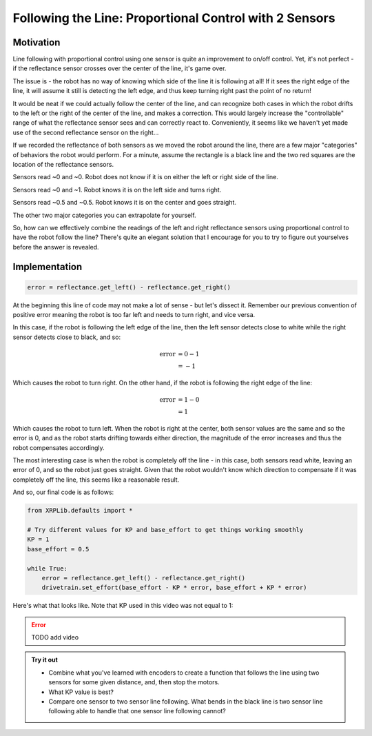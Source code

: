 Following the Line: Proportional Control with 2 Sensors
=======================================================

Motivation
----------

Line following with proportional control using one sensor is quite an
improvement to on/off control. Yet, it's not perfect - if the reflectance sensor
crosses over the center of the line, it's game over.

.. image:: pcontrol2s1.png

The issue is - the robot has no way of knowing which side of the line it is
following at all! If it sees the right edge of the line, it will assume it still
is detecting the left edge, and thus keep turning right past the point of no
return!

It would be neat if we could actually follow the center of the line, and can
recognize both cases in which the robot drifts to the left or the right of the
center of the line, and makes a correction. This would largely increase the
"controllable" range of what the reflectance sensor sees and can correctly react
to. Conveniently, it seems like we haven't yet made use of the second
reflectance sensor on the right...

If we recorded the reflectance of both sensors as we moved the robot around the
line, there are a few major "categories" of behaviors the robot would perform.
For a minute, assume the rectangle is a black line and the two red squares are
the location of the reflectance sensors.

.. image:: pcontrol2s2.png

Sensors read ~0 and ~0. Robot does not know if it is on either the left or right
side of the line.

.. image:: pcontrol2s3.png

Sensors read ~0 and ~1. Robot knows it is on the left side and turns right.

.. image:: pcontrol2s4.png

Sensors read ~0.5 and ~0.5. Robot knows it is on the center and goes straight.

The other two major categories you can extrapolate for yourself.

So, how can we effectively combine the readings of the left and right
reflectance sensors using proportional control to have the robot follow the
line? There's quite an elegant solution that I encourage for you to try to
figure out yourselves before the answer is revealed.

Implementation
--------------
.. code-block:: python

    error = reflectance.get_left() - reflectance.get_right()

At the beginning this line of code may not make a lot of sense - but let's
dissect it. Remember our previous convention of positive error meaning the robot
is too far left and needs to turn right, and vice versa.

In this case, if the robot is following the left edge of the line, then the left
sensor detects close to white while the right sensor detects close to black, and
so:

.. math:: 

    \begin{align}
    \text{error} & = 0 - 1 \\
    & = -1
    \end{align}


Which causes the robot to turn right. On the other hand, if the
robot is following the right edge of the line:

.. math:: 

    \begin{align}
    \text{error} & = 1 - 0 \\
    & = 1
    \end{align}

Which causes the robot to turn left. When the robot is right at the center, both
sensor values are the same and so the error is 0, and as the robot starts
drifting towards either direction, the magnitude of the error increases and thus
the robot compensates accordingly.

The most interesting case is when the robot is completely off the line - in this
case, both sensors read white, leaving an error of 0, and so the robot just goes
straight. Given that the robot wouldn't know which direction to compensate if it
was completely off the line, this seems like a reasonable result.

And so, our final code is as follows:

.. code-block:: python

    from XRPLib.defaults import *

    # Try different values for KP and base_effort to get things working smoothly
    KP = 1
    base_effort = 0.5

    while True:
        error = reflectance.get_left() - reflectance.get_right()
        drivetrain.set_effort(base_effort - KP * error, base_effort + KP * error)

Here's what that looks like. Note that KP used in this video was not equal to 1:

.. error:: 
    
    TODO add video


.. admonition:: Try it out

    * Combine what you've learned with encoders to create a function that 
      follows the line using two sensors for some given distance, and, then stop
      the motors.
    * What KP value is best? 
    * Compare one sensor to two sensor line following. What bends in the black
      line is two sensor line following able to handle that one sensor line
      following cannot?
